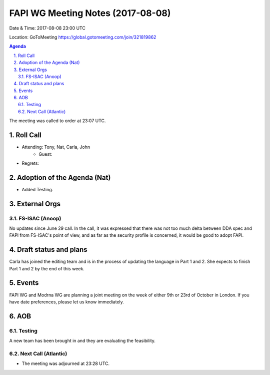 ============================================
FAPI WG Meeting Notes (2017-08-08)
============================================
Date & Time: 2017-08-08 23:00 UTC

Location: GoToMeeting https://global.gotomeeting.com/join/321819862

.. sectnum:: 
   :suffix: .


.. contents:: Agenda

The meeting was called to order at 23:07 UTC. 

Roll Call
===========
* Attending: Tony, Nat, Carla, John
   * Guest: 

* Regrets: 

Adoption of the Agenda (Nat)
==================================
* Added Testing. 

External Orgs
================

FS-ISAC (Anoop)
--------------------
No updates since June 29 call. 
In the call, it was expressed that there was not too much delta between DDA spec and FAPI from FS-ISAC's point of view, and as far as the security profile is concerned, it would be good to adopt FAPI. 


Draft status and plans 
===========================
Carla has joined the editing team and is in the process of updating the language in Part 1 and 2. 
She expects to finish Part 1 and 2 by the end of this week. 

Events
================
FAPI WG and Modrna WG are planning a joint meeting on the week of either 9th or 23rd of October in London. 
If you have date preferences, please let us know immediately. 

AOB
===========
Testing
--------------
A new team has been brought in and they are evaluating the feasibility. 


Next Call (Atlantic)
-----------------------
* The meeting was adjourned at 23:28 UTC.